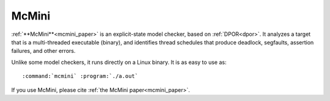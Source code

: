 McMini
======

:ref:`**McMini**<mcmini_paper>` is an explicit-state model checker, based on :ref:`DPOR<dpor>`.
It analyzes a target that
is a multi-threaded executable (binary), and identifies thread schedules
that produce deadlock, segfaults, assertion failures, and other errors.

Unlike some model checkers, it runs directly on a Linux binary.  It is as easy to use as:

.. parsed-literal::

   :command:`mcmini` :program:`./a.out`

If you use McMini, please cite :ref:`the McMini paper<mcmini_paper>`.
